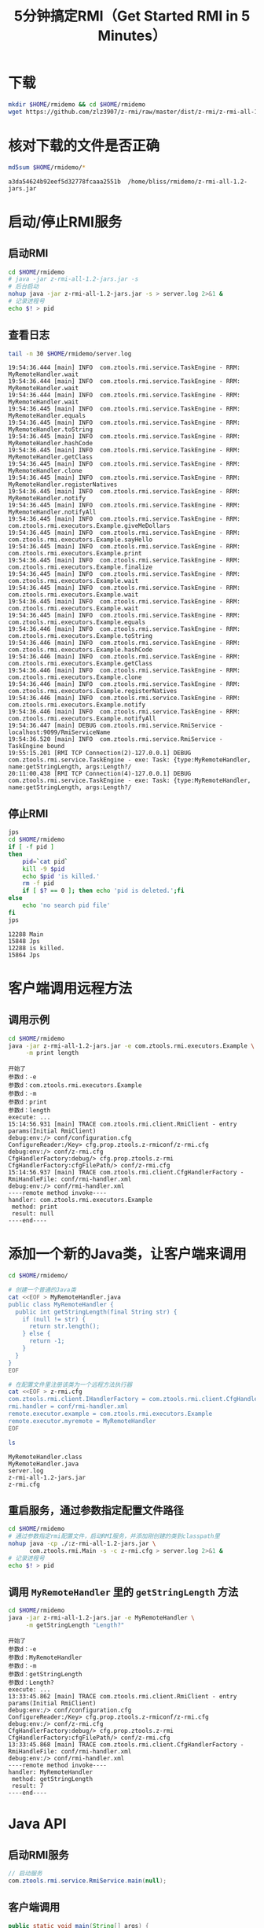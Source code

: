 #+title: 5分钟搞定RMI（Get Started RMI in 5 Minutes）

* 下载

  #+BEGIN_SRC sh :results none
    mkdir $HOME/rmidemo && cd $HOME/rmidemo
    wget https://github.com/zlz3907/z-rmi/raw/master/dist/z-rmi/z-rmi-all-1.2-jars.jar
  #+END_SRC

* 核对下载的文件是否正确

  #+BEGIN_SRC sh :results raw :wrap EXAMPLE
    md5sum $HOME/rmidemo/*
  #+END_SRC

  #+RESULTS:
  #+BEGIN_EXAMPLE
  a3da54624b92eef5d32778fcaaa2551b  /home/bliss/rmidemo/z-rmi-all-1.2-jars.jar
  #+END_EXAMPLE

* 启动/停止RMI服务

** 启动RMI

   #+BEGIN_SRC sh :results none
    cd $HOME/rmidemo
    # java -jar z-rmi-all-1.2-jars.jar -s
    # 后台启动
    nohup java -jar z-rmi-all-1.2-jars.jar -s > server.log 2>&1 &
    # 记录进程号
    echo $! > pid
   #+END_SRC

** 查看日志

   #+BEGIN_SRC sh :results raw :wrap EXAMPLE
    tail -n 30 $HOME/rmidemo/server.log
   #+END_SRC

   #+RESULTS:
   #+BEGIN_EXAMPLE
   19:54:36.444 [main] INFO  com.ztools.rmi.service.TaskEngine - RRM: MyRemoteHandler.wait
   19:54:36.444 [main] INFO  com.ztools.rmi.service.TaskEngine - RRM: MyRemoteHandler.wait
   19:54:36.444 [main] INFO  com.ztools.rmi.service.TaskEngine - RRM: MyRemoteHandler.wait
   19:54:36.445 [main] INFO  com.ztools.rmi.service.TaskEngine - RRM: MyRemoteHandler.equals
   19:54:36.445 [main] INFO  com.ztools.rmi.service.TaskEngine - RRM: MyRemoteHandler.toString
   19:54:36.445 [main] INFO  com.ztools.rmi.service.TaskEngine - RRM: MyRemoteHandler.hashCode
   19:54:36.445 [main] INFO  com.ztools.rmi.service.TaskEngine - RRM: MyRemoteHandler.getClass
   19:54:36.445 [main] INFO  com.ztools.rmi.service.TaskEngine - RRM: MyRemoteHandler.clone
   19:54:36.445 [main] INFO  com.ztools.rmi.service.TaskEngine - RRM: MyRemoteHandler.registerNatives
   19:54:36.445 [main] INFO  com.ztools.rmi.service.TaskEngine - RRM: MyRemoteHandler.notify
   19:54:36.445 [main] INFO  com.ztools.rmi.service.TaskEngine - RRM: MyRemoteHandler.notifyAll
   19:54:36.445 [main] INFO  com.ztools.rmi.service.TaskEngine - RRM: com.ztools.rmi.executors.Example.giveMeDollars
   19:54:36.445 [main] INFO  com.ztools.rmi.service.TaskEngine - RRM: com.ztools.rmi.executors.Example.sayHello
   19:54:36.445 [main] INFO  com.ztools.rmi.service.TaskEngine - RRM: com.ztools.rmi.executors.Example.print
   19:54:36.445 [main] INFO  com.ztools.rmi.service.TaskEngine - RRM: com.ztools.rmi.executors.Example.finalize
   19:54:36.445 [main] INFO  com.ztools.rmi.service.TaskEngine - RRM: com.ztools.rmi.executors.Example.wait
   19:54:36.445 [main] INFO  com.ztools.rmi.service.TaskEngine - RRM: com.ztools.rmi.executors.Example.wait
   19:54:36.445 [main] INFO  com.ztools.rmi.service.TaskEngine - RRM: com.ztools.rmi.executors.Example.wait
   19:54:36.445 [main] INFO  com.ztools.rmi.service.TaskEngine - RRM: com.ztools.rmi.executors.Example.equals
   19:54:36.446 [main] INFO  com.ztools.rmi.service.TaskEngine - RRM: com.ztools.rmi.executors.Example.toString
   19:54:36.446 [main] INFO  com.ztools.rmi.service.TaskEngine - RRM: com.ztools.rmi.executors.Example.hashCode
   19:54:36.446 [main] INFO  com.ztools.rmi.service.TaskEngine - RRM: com.ztools.rmi.executors.Example.getClass
   19:54:36.446 [main] INFO  com.ztools.rmi.service.TaskEngine - RRM: com.ztools.rmi.executors.Example.clone
   19:54:36.446 [main] INFO  com.ztools.rmi.service.TaskEngine - RRM: com.ztools.rmi.executors.Example.registerNatives
   19:54:36.446 [main] INFO  com.ztools.rmi.service.TaskEngine - RRM: com.ztools.rmi.executors.Example.notify
   19:54:36.446 [main] INFO  com.ztools.rmi.service.TaskEngine - RRM: com.ztools.rmi.executors.Example.notifyAll
   19:54:36.447 [main] DEBUG com.ztools.rmi.service.RmiService - localhost:9099/RmiServiceName
   19:54:36.520 [main] INFO  com.ztools.rmi.service.RmiService - TaskEngine bound
   19:55:15.201 [RMI TCP Connection(2)-127.0.0.1] DEBUG com.ztools.rmi.service.TaskEngine - exe: Task: {type:MyRemoteHandler, name:getStringLength, args:Length?/
   20:11:00.438 [RMI TCP Connection(4)-127.0.0.1] DEBUG com.ztools.rmi.service.TaskEngine - exe: Task: {type:MyRemoteHandler, name:getStringLength, args:Length?/
   #+END_EXAMPLE

** 停止RMI

   #+BEGIN_SRC sh :results raw :wrap EXAMPLE
    jps
    cd $HOME/rmidemo
    if [ -f pid ]
    then
        pid=`cat pid`
        kill -9 $pid
        echo $pid 'is killed.'
        rm -f pid
        if [ $? == 0 ]; then echo 'pid is deleted.';fi
    else
        echo 'no search pid file'
    fi
    jps
   #+END_SRC

   #+RESULTS:
   #+BEGIN_EXAMPLE
   12288 Main
   15848 Jps
   12288 is killed.
   15864 Jps
   #+END_EXAMPLE

* 客户端调用远程方法

** 调用示例

   #+BEGIN_SRC sh :results raw :wrap EXAMPLE
    cd $HOME/rmidemo
    java -jar z-rmi-all-1.2-jars.jar -e com.ztools.rmi.executors.Example \
         -m print length
   #+END_SRC

   #+RESULTS:
   #+BEGIN_EXAMPLE
   开始了
   参数d：-e
   参数d：com.ztools.rmi.executors.Example
   参数d：-m
   参数d：print
   参数d：length
   execute: ...
   15:14:56.931 [main] TRACE com.ztools.rmi.client.RmiClient - entry params(Initial RmiClient)
   debug:env:/> conf/configuration.cfg
   ConfigureReader:/Key> cfg.prop.ztools.z-rmiconf/z-rmi.cfg
   debug:env:/> conf/z-rmi.cfg
   CfgHandlerFactory:debug/> cfg.prop.ztools.z-rmi
   CfgHandlerFactory:cfgFilePath/> conf/z-rmi.cfg
   15:14:56.937 [main] TRACE com.ztools.rmi.client.CfgHandlerFactory - RmiHandleFile: conf/rmi-handler.xml
   debug:env:/> conf/rmi-handler.xml
   ----remote method invoke----
   handler: com.ztools.rmi.executors.Example
    method: print
    result: null
   ----end----
   #+END_EXAMPLE

* 添加一个新的Java类，让客户端来调用

   #+BEGIN_SRC sh :results raw :wrap EXAMPLE
    cd $HOME/rmidemo/

    # 创建一个普通的Java类
    cat <<EOF > MyRemoteHandler.java
    public class MyRemoteHandler {
      public int getStringLength(final String str) {
        if (null != str) {
          return str.length();
        } else {
          return -1;
        }
      }
    }
    EOF

    # 在配置文件里注册该类为一个远程方法执行器
    cat <<EOF > z-rmi.cfg
    com.ztools.rmi.client.IHandlerFactory = com.ztools.rmi.client.CfgHandlerFactory
    rmi.handler = conf/rmi-handler.xml
    remote.executor.example = com.ztools.rmi.executors.Example
    remote.executor.myremote = MyRemoteHandler
    EOF

    ls
   #+END_SRC

   #+RESULTS:
   #+BEGIN_EXAMPLE
   MyRemoteHandler.class
   MyRemoteHandler.java
   server.log
   z-rmi-all-1.2-jars.jar
   z-rmi.cfg
   #+END_EXAMPLE

** 重启服务，通过参数指定配置文件路径

   #+BEGIN_SRC sh :results none
     cd $HOME/rmidemo
     # 通过参数指定rmi配置文件，启动RMI服务，并添加刚创建的类到classpath里
     nohup java -cp ./:z-rmi-all-1.2-jars.jar \
           com.ztools.rmi.Main -s -c z-rmi.cfg > server.log 2>&1 &
     # 记录进程号
     echo $! > pid
   #+END_SRC

** 调用 =MyRemoteHandler= 里的 =getStringLength= 方法

   #+BEGIN_SRC sh :results raw :wrap EXAMPLE
    cd $HOME/rmidemo
    java -jar z-rmi-all-1.2-jars.jar -e MyRemoteHandler \
         -m getStringLength "Length?"
   #+END_SRC

   #+RESULTS:
   #+BEGIN_EXAMPLE
   开始了
   参数d：-e
   参数d：MyRemoteHandler
   参数d：-m
   参数d：getStringLength
   参数d：Length?
   execute: ...
   13:33:45.862 [main] TRACE com.ztools.rmi.client.RmiClient - entry params(Initial RmiClient)
   debug:env:/> conf/configuration.cfg
   ConfigureReader:/Key> cfg.prop.ztools.z-rmiconf/z-rmi.cfg
   debug:env:/> conf/z-rmi.cfg
   CfgHandlerFactory:debug/> cfg.prop.ztools.z-rmi
   CfgHandlerFactory:cfgFilePath/> conf/z-rmi.cfg
   13:33:45.868 [main] TRACE com.ztools.rmi.client.CfgHandlerFactory - RmiHandleFile: conf/rmi-handler.xml
   debug:env:/> conf/rmi-handler.xml
   ----remote method invoke----
   handler: MyRemoteHandler
    method: getStringLength
    result: 7
   ----end----
   #+END_EXAMPLE

* Java API

** 启动RMI服务
  #+BEGIN_SRC java
    // 启动服务
    com.ztools.rmi.service.RmiService.main(null);
  #+END_SRC

** 客户端调用

   #+BEGIN_SRC java
     public static void main(String[] args) {
       RmiClient client = new RmiClient();
       try {
         String remoteHandler = "com.ztools.rmi.executors.Example";
         // 调用远程方法并等待服务器返回结果，断线会重新连接尝试连接
         client.execute(new Task(remoteHandler, "sayHello"), true);

         // 调用远程方法，如果服务器异常不会重新连接，直接返回
         client.execute(new Task(remoteHandler, "print", "Hello"));
       } catch (Exception e) {
         // TODO Auto-generated catch block
         e.printStackTrace();
       }
     }
   #+END_SRC
